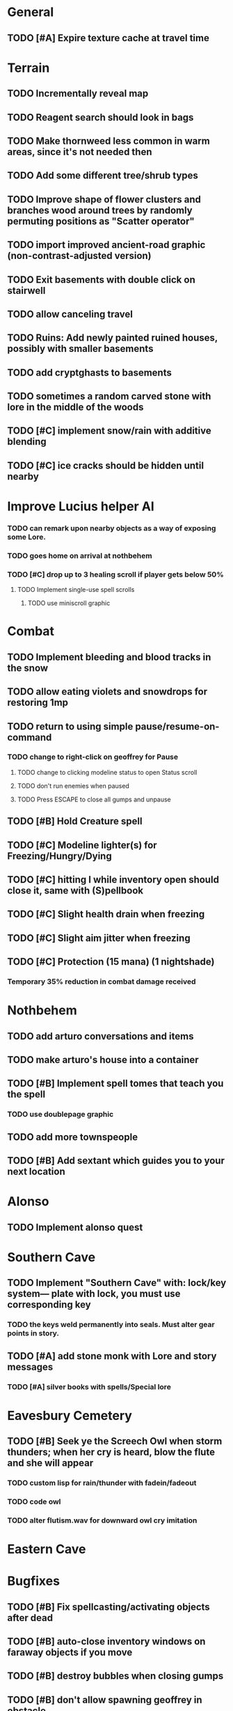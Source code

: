 * General
** TODO [#A] Expire texture cache at travel time

* Terrain
** TODO Incrementally reveal map
** TODO Reagent search should look in bags
** TODO Make thornweed less common in warm areas, since it's not needed then
** TODO Add some different tree/shrub types
** TODO Improve shape of flower clusters and branches wood around trees by randomly permuting positions as "Scatter operator"
** TODO import improved ancient-road graphic (non-contrast-adjusted version) 
** TODO Exit basements with double click on stairwell

** TODO allow canceling travel
** TODO Ruins: Add newly painted ruined houses, possibly with smaller basements
** TODO add cryptghasts to basements

** TODO sometimes a random carved stone with lore in the middle of the woods
** TODO [#C] implement snow/rain with additive blending
** TODO [#C] ice cracks should be hidden until nearby

* Improve Lucius helper AI
*** TODO can remark upon nearby objects as a way of exposing some Lore. 
*** TODO goes home on arrival at nothbehem
*** TODO [#C] drop up to 3 healing scroll if player gets below 50%
**** TODO Implement single-use spell scrolls
***** TODO use miniscroll graphic

* Combat
** TODO Implement bleeding and blood tracks in the snow
** TODO allow eating violets and snowdrops for restoring 1mp
** TODO return to using simple pause/resume-on-command
*** TODO change to right-click on geoffrey for Pause
**** TODO change to clicking modeline status to open Status scroll
**** TODO don't run enemies when paused
**** TODO Press ESCAPE to close all gumps and unpause
** TODO [#B] Hold Creature spell
** TODO [#C] Modeline lighter(s) for Freezing/Hungry/Dying
** TODO [#C] hitting I while inventory open should close it, same with (S)pellbook
** TODO [#C] Slight health drain when freezing
** TODO [#C] Slight aim jitter when freezing
** TODO [#C] Protection (15 mana) (1 nightshade)
*** Temporary 35% reduction in combat damage received

* Nothbehem
** TODO add arturo conversations and items
** TODO make arturo's house into a container
** TODO [#B] Implement spell tomes that teach you the spell
*** TODO use doublepage graphic

** TODO add more townspeople
** TODO [#B] Add sextant which guides you to your next location

* Alonso 
** TODO Implement alonso quest

* Southern Cave
** TODO Implement "Southern Cave" with: lock/key system--- plate with lock, you must use corresponding key
*** TODO the keys weld permanently into seals. Must alter gear points in story.

** TODO [#A] add stone monk with Lore and story messages
*** TODO [#A] silver books with spells/Special lore

* Eavesbury Cemetery 
** TODO [#B] Seek ye the Screech Owl when storm thunders; when her cry is heard, blow the flute and she will appear
*** TODO custom lisp for rain/thunder with fadein/fadeout
*** TODO code owl
*** TODO alter flutism.wav for downward owl cry imitation

* Eastern Cave

* Bugfixes

** TODO [#B] Fix spellcasting/activating objects after dead
** TODO [#B] auto-close inventory windows on faraway objects if you move
** TODO [#B] destroy bubbles when closing gumps
** TODO [#B] don't allow spawning geoffrey in obstacle
** TODO [#C] should show-error when pathfinding fails ONLY for geoffrey
** TODO [#C] Fix non-impelled arrows moving on their own 
** TODO [#C] Fix scrolling jerkiness
** TODO [#C] Add heuristic to try to choose a decent spot, when target space isn't occupiable
*** TODO this is needed for wolf to chase human when human w/smaller bounding box is near an obstacle
** TODO [#C] Conversation system should union the remaining keywords?
   
* TODO RELEASE 0.95
** TODO update helpfile


** TODO [#B] reasons to return to town: arturo can heal
** TODO [#A] Craft crystal arrow (20 mana) (snow)
** TODO [#A] Cure heavy wounds (50 mana) (2 ginseng)
*** Heals between 40-60 HP
** TODO [#B] Light spell (2 mana)
*** Casts light with medium radius
*** Lasts for 4 minutes 
*** Required in dark areas
*** Certain enemies can negate magic spell effects, dousing your light
** TODO [#A] Revise enemy-damages-geoffrey situation
** TODO [#A] Define quest/worldmap structure 
*** DONE Create draft Lore timeline
    CLOSED: [2014-05-08 Thu 19:15]
*** TODO allow saving progress like a traditional rpg
**** TODO can only save at map screen
*** TODO Allow special verb/action where game stops for a target of USEing
** TODO [#A] Add fur cloak for chapter 2
** TODO [#B] preload textures when possible---allow method for preloading and default field of resource names
** TODO [#A] assign songs to scenes/moments
** TODO [#B] Add Clockwork Valisade Knight

** TODO [#B] Paint some nicer trees
** TODO [#B] Explosion (20 mana) (1 nightshade, 1 stone)
*** 90% chance of scorching several enemies in target area
** TODO [#B] Write lore for various sources
*** TODO Default object lore
*** TODO Stone monk
*** TODO Letters from Quine in caves etc
**** TODO Also spell scrolls and food in metal boxes
*** TODO Skull seance
*** TODO Books
** TODO [#C] Make magic potions more common
** TODO [#C] Cause Fear (15 mana) (1 nightshade)
*** 80% chance of enemy fleeing
** TODO [#C] Dispel magic (20 mana) (1 ginseng)
*** 60% chance of removing ordinary spell effects. 

** TODO [#C] day/night cycle; survive each day; end it by camping 
** TODO [#C] Night/camp dream sequences
** TODO [#C] Cryptghasts that glide and dart
** TODO [#C] Fix mac window resizing bugs
** TODO [#C] Control Q and Command q should quit game
** TODO [#C] fix z-sorting of player remains
** TODO [#C] Abstractify the sounds and/or find new ones in archive
** TODO [#C] fadein/out console-style startup screens with copyright info, sbcl "made with alien lisp" etc
** TODO [#C] Fix jittery rotation of monk at corners of paths

* Archived Entries

** DONE [#A] Don't specify Amalia's birthplace/time
   CLOSED: [2014-05-08 Thu 19:33]
   :PROPERTIES:
   :ARCHIVE_TIME: 2014-05-08 Thu 19:33
   :ARCHIVE_FILE: ~/cypress/valisade.org
   :ARCHIVE_OLPATH: Features
   :ARCHIVE_CATEGORY: valisade
   :ARCHIVE_TODO: DONE
   :END:

** DONE [#A] create fixed-symbols dense overworld map on graph paper
   CLOSED: [2014-05-08 Thu 19:16]
   :PROPERTIES:
   :ARCHIVE_TIME: 2014-05-08 Thu 19:34
   :ARCHIVE_FILE: ~/cypress/valisade.org
   :ARCHIVE_OLPATH: Features
   :ARCHIVE_CATEGORY: valisade
   :ARCHIVE_TODO: DONE
   :END:

** DONE Write story/activity timeline based on icon board map
   CLOSED: [2014-05-08 Thu 01:17]
   :PROPERTIES:
   :ARCHIVE_TIME: 2014-05-08 Thu 19:34
   :ARCHIVE_FILE: ~/cypress/valisade.org
   :ARCHIVE_OLPATH: Features
   :ARCHIVE_CATEGORY: valisade
   :ARCHIVE_TODO: DONE
   :END:

** DONE [#A] Change Ildran to Ildron
   CLOSED: [2014-05-08 Thu 19:38]
   :PROPERTIES:
   :ARCHIVE_TIME: 2014-05-08 Thu 19:38
   :ARCHIVE_FILE: ~/cypress/valisade.org
   :ARCHIVE_OLPATH: Bugfixes
   :ARCHIVE_CATEGORY: valisade
   :ARCHIVE_TODO: DONE
   :END:

** DONE [#A] don't allow tent to be put in containers other than Geoffrey
   CLOSED: [2014-05-08 Thu 19:44]
   :PROPERTIES:
   :ARCHIVE_TIME: 2014-05-08 Thu 19:44
   :ARCHIVE_FILE: ~/cypress/valisade.org
   :ARCHIVE_OLPATH: Bugfixes
   :ARCHIVE_CATEGORY: valisade
   :ARCHIVE_TODO: DONE
   :END:

** DONE [#A] disallow deploying tent on top of geoffrey
   CLOSED: [2014-05-08 Thu 19:42]
   :PROPERTIES:
   :ARCHIVE_TIME: 2014-05-08 Thu 19:44
   :ARCHIVE_FILE: ~/cypress/valisade.org
   :ARCHIVE_OLPATH: Bugfixes
   :ARCHIVE_CATEGORY: valisade
   :ARCHIVE_TODO: DONE
   :END:

** TODO [#A] disallow equipping non-held items
   :PROPERTIES:
   :ARCHIVE_TIME: 2014-05-08 Thu 19:50
   :ARCHIVE_FILE: ~/cypress/valisade.org
   :ARCHIVE_OLPATH: Bugfixes
   :ARCHIVE_CATEGORY: valisade
   :ARCHIVE_TODO: TODO
   :END:

** DONE [#A] watch for wolves duplication in terrain.lisp/scene.lisp
   CLOSED: [2014-05-08 Thu 19:51]
   :PROPERTIES:
   :ARCHIVE_TIME: 2014-05-08 Thu 19:51
   :ARCHIVE_FILE: ~/cypress/valisade.org
   :ARCHIVE_OLPATH: Bugfixes
   :ARCHIVE_CATEGORY: valisade
   :ARCHIVE_TODO: DONE
   :END:

** DONE [#A] Don't allow giving things to lucius
   CLOSED: [2014-05-08 Thu 19:58]
   :PROPERTIES:
   :ARCHIVE_TIME: 2014-05-08 Thu 19:58
   :ARCHIVE_FILE: ~/cypress/valisade.org
   :ARCHIVE_OLPATH: Bugfixes
   :ARCHIVE_CATEGORY: valisade
   :ARCHIVE_TODO: DONE
   :END:

** DONE [#A] don't consume wolf corpse unless cast is successful,
   CLOSED: [2014-05-08 Thu 20:08]
   :PROPERTIES:
   :ARCHIVE_TIME: 2014-05-08 Thu 20:08
   :ARCHIVE_FILE: ~/cypress/valisade.org
   :ARCHIVE_OLPATH: Bugfixes
   :ARCHIVE_CATEGORY: valisade
   :ARCHIVE_TODO: DONE
   :END:

** TODO [#A] Disallow dropping items on faraway containers
   :PROPERTIES:
   :ARCHIVE_TIME: 2014-05-08 Thu 20:08
   :ARCHIVE_FILE: ~/cypress/valisade.org
   :ARCHIVE_OLPATH: Bugfixes
   :ARCHIVE_CATEGORY: valisade
   :ARCHIVE_TODO: TODO
   :END:

** TODO [#A] Disallow activating faraway objects
   :PROPERTIES:
   :ARCHIVE_TIME: 2014-05-08 Thu 20:08
   :ARCHIVE_FILE: ~/cypress/valisade.org
   :ARCHIVE_OLPATH: Bugfixes
   :ARCHIVE_CATEGORY: valisade
   :ARCHIVE_TODO: TODO
   :END:

** TODO [#A] Disallow browsing/picking from faraway containers
   :PROPERTIES:
   :ARCHIVE_TIME: 2014-05-08 Thu 20:08
   :ARCHIVE_FILE: ~/cypress/valisade.org
   :ARCHIVE_OLPATH: Bugfixes
   :ARCHIVE_CATEGORY: valisade
   :ARCHIVE_TODO: TODO
   :END:

** TODO [#A] Disable text event handling on SCROLL-TEXT etc http://paste.lisp.org/display/141642
   :PROPERTIES:
   :ARCHIVE_TIME: 2014-05-08 Thu 20:14
   :ARCHIVE_FILE: ~/cypress/valisade.org
   :ARCHIVE_OLPATH: Bugfixes
   :ARCHIVE_CATEGORY: valisade
   :ARCHIVE_TODO: TODO
   :END:

** DONE [#A] use only one NARRATE function
   CLOSED: [2014-05-08 Thu 20:10]
   :PROPERTIES:
   :ARCHIVE_TIME: 2014-05-08 Thu 20:14
   :ARCHIVE_FILE: ~/cypress/valisade.org
   :ARCHIVE_OLPATH: Bugfixes
   :ARCHIVE_CATEGORY: valisade
   :ARCHIVE_TODO: DONE
   :END:

** DONE Add Chapter 1 todo items from Storyline
   CLOSED: [2014-05-08 Thu 20:41]
   :PROPERTIES:
   :ARCHIVE_TIME: 2014-05-08 Thu 20:41
   :ARCHIVE_FILE: ~/cypress/valisade.org
   :ARCHIVE_OLPATH: Version 0.95 contains a rough draft of chapter 1
   :ARCHIVE_CATEGORY: valisade
   :ARCHIVE_TODO: DONE
   :END:

** DONE Geoffrey should start the game with Quine's summons
   CLOSED: [2014-05-08 Thu 21:02]
   :PROPERTIES:
   :ARCHIVE_TIME: 2014-05-08 Thu 22:54
   :ARCHIVE_FILE: ~/cypress/valisade.org
   :ARCHIVE_OLPATH: Version 0.95 contains a rough draft of chapter 1
   :ARCHIVE_CATEGORY: valisade
   :ARCHIVE_TODO: DONE
   :END:

** TODO [#A] enter partial New Ildron map data into Lisp via roguelike chars
   :PROPERTIES:
   :ARCHIVE_TIME: 2014-05-08 Thu 22:54
   :ARCHIVE_FILE: ~/cypress/valisade.org
   :ARCHIVE_CATEGORY: valisade
   :ARCHIVE_TODO: TODO
   :END:

** DONE write function to auto-position Lucius when Geoffrey enters a level
   CLOSED: [2014-05-09 Fri 00:05]
   :PROPERTIES:
   :ARCHIVE_TIME: 2014-05-09 Fri 00:05
   :ARCHIVE_FILE: ~/cypress/valisade.org
   :ARCHIVE_OLPATH: Implement Lucius helper AI
   :ARCHIVE_CATEGORY: valisade
   :ARCHIVE_TODO: DONE
   :END:

** DONE new conversation tree for help, including help scroll
   CLOSED: [2014-05-09 Fri 00:05]
   :PROPERTIES:
   :ARCHIVE_TIME: 2014-05-09 Fri 00:06
   :ARCHIVE_FILE: ~/cypress/valisade.org
   :ARCHIVE_OLPATH: Implement Lucius helper AI
   :ARCHIVE_CATEGORY: valisade
   :ARCHIVE_TODO: DONE
   :END:

** DONE following flag
   CLOSED: [2014-05-09 Fri 00:05]
   :PROPERTIES:
   :ARCHIVE_TIME: 2014-05-09 Fri 00:06
   :ARCHIVE_FILE: ~/cypress/valisade.org
   :ARCHIVE_OLPATH: Implement Lucius helper AI
   :ARCHIVE_CATEGORY: valisade
   :ARCHIVE_TODO: DONE
   :END:

** DONE revise introductory conversation
   CLOSED: [2014-05-09 Fri 00:05]
   :PROPERTIES:
   :ARCHIVE_TIME: 2014-05-09 Fri 00:06
   :ARCHIVE_FILE: ~/cypress/valisade.org
   :ARCHIVE_OLPATH: Implement Lucius helper AI
   :ARCHIVE_CATEGORY: valisade
   :ARCHIVE_TODO: DONE
   :END:

** DONE should just find geoffrey when no flowers
   CLOSED: [2014-05-09 Fri 05:50]
   :PROPERTIES:
   :ARCHIVE_TIME: 2014-05-09 Fri 05:50
   :ARCHIVE_FILE: ~/cypress/valisade.org
   :ARCHIVE_OLPATH: Implement Lucius helper AI
   :ARCHIVE_CATEGORY: valisade
   :ARCHIVE_TODO: DONE
   :END:

** TODO throw stones at enemy and cheer geoffrey on during combat
   :PROPERTIES:
   :ARCHIVE_TIME: 2014-05-09 Fri 05:50
   :ARCHIVE_FILE: ~/cypress/valisade.org
   :ARCHIVE_OLPATH: Implement Lucius helper AI
   :ARCHIVE_CATEGORY: valisade
   :ARCHIVE_TODO: TODO
   :END:

** DONE Make houses
   CLOSED: [2014-05-09 Fri 05:53]
   :PROPERTIES:
   :ARCHIVE_TIME: 2014-05-09 Fri 06:56
   :ARCHIVE_FILE: ~/cypress/valisade.org
   :ARCHIVE_OLPATH: Combat
   :ARCHIVE_CATEGORY: valisade
   :ARCHIVE_TODO: DONE
   :END:

** DONE Make arturo's house and arturo
   CLOSED: [2014-05-09 Fri 06:35]
   :PROPERTIES:
   :ARCHIVE_TIME: 2014-05-09 Fri 06:56
   :ARCHIVE_FILE: ~/cypress/valisade.org
   :ARCHIVE_OLPATH: Combat
   :ARCHIVE_CATEGORY: valisade
   :ARCHIVE_TODO: DONE
   :END:

** DONE Indicate error when trying to open faraway
   CLOSED: [2014-05-08 Thu 20:18]
   :PROPERTIES:
   :ARCHIVE_TIME: 2014-05-09 Fri 07:04
   :ARCHIVE_FILE: ~/cypress/valisade.org
   :ARCHIVE_OLPATH: Bugfixes
   :ARCHIVE_CATEGORY: valisade
   :ARCHIVE_TODO: DONE
   :END:
